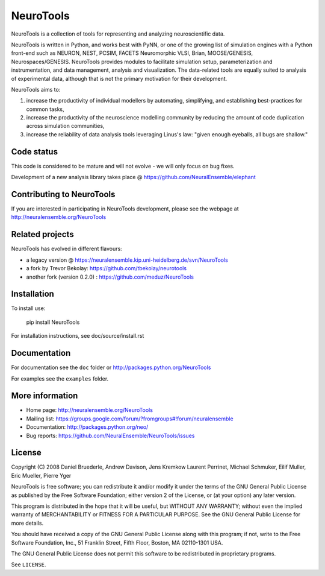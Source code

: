 ==========
NeuroTools
==========

NeuroTools is a collection of tools for representing and analyzing
neuroscientific data.

NeuroTools is written in Python, and works best with PyNN, or one of the growing
list of simulation engines with a Python front-end such as NEURON, NEST, PCSIM,
FACETS Neuromorphic VLSI, Brian, MOOSE/GENESIS, Neurospaces/GENESIS. NeuroTools
provides modules to facilitate simulation setup, parameterization and
instrumentation, and data management, analysis and visualization. The
data-related tools are equally suited to analysis of experimental data, although
that is not the primary motivation for their development.

NeuroTools aims to:

1. increase the productivity of individual modellers by automating, simplifying,
   and establishing best-practices for common tasks,

2. increase the productivity of the neuroscience modelling community by reducing
   the amount of code duplication across simulation communities,

3. increase the reliability of data analysis tools leveraging Linus's law:
   "given enough eyeballs, all bugs are shallow."

Code status
-----------

.. image:: https://travis-ci.org/NeuralEnsemble/NeuroTools.png?branch=master
   :target: https://travis-ci.org/NeuralEnsemble/NeuroTools
.. image:: https://coveralls.io/repos/NeuralEnsemble/NeuroTools/badge.png
   :target: https://coveralls.io/r/NeuralEnsemble/NeuroTools

This code is considered to be mature and will not evolve - we will  only focus on bug fixes.

Development of a new analysis library takes place @ https://github.com/NeuralEnsemble/elephant

Contributing to NeuroTools
--------------------------

If you are interested in participating in NeuroTools development, please see
the webpage at http://neuralensemble.org/NeuroTools

Related projects
----------------

NeuroTools has evolved in different flavours:

- a legacy version @ https://neuralensemble.kip.uni-heidelberg.de/svn/NeuroTools
- a fork by Trevor Bekolay: https://github.com/tbekolay/neurotools
- another fork (version 0.2.0) : https://github.com/meduz/NeuroTools

Installation
------------

To install use:

    pip install NeuroTools

For installation instructions, see doc/source/install.rst

Documentation
-------------

For documentation see the ``doc`` folder or http://packages.python.org/NeuroTools

For examples see the ``examples`` folder.


More information
----------------

- Home page: http://neuralensemble.org/NeuroTools
- Mailing list: https://groups.google.com/forum/?fromgroups#!forum/neuralensemble
- Documentation: http://packages.python.org/neo/
- Bug reports: https://github.com/NeuralEnsemble/NeuroTools/issues


License
-------

Copyright (C) 2008  Daniel Bruederle, Andrew Davison, Jens Kremkow
Laurent Perrinet, Michael Schmuker, Eilif Muller, Eric Mueller, Pierre Yger

NeuroTools is free software; you can redistribute it and/or modify
it under the terms of the GNU General Public License as published by
the Free Software Foundation; either version 2 of the License, or
(at your option) any later version.

This program is distributed in the hope that it will be useful,
but WITHOUT ANY WARRANTY; without even the implied warranty of
MERCHANTABILITY or FITNESS FOR A PARTICULAR PURPOSE.  See the
GNU General Public License for more details.

You should have received a copy of the GNU General Public License along
with this program; if not, write to the Free Software Foundation, Inc.,
51 Franklin Street, Fifth Floor, Boston, MA 02110-1301 USA.

The GNU General Public License does not permit this software to be
redistributed in proprietary programs.

See ``LICENSE``.

